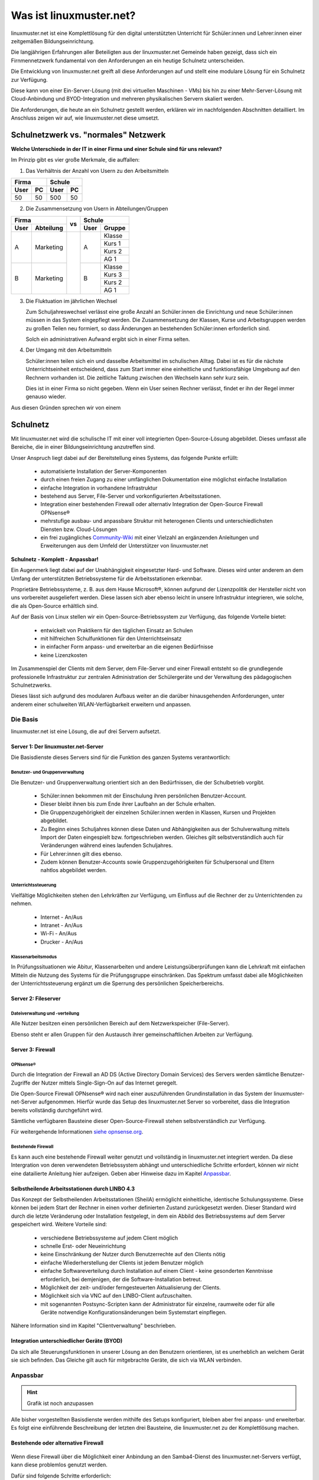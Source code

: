 .. |zb| unicode:: z. U+00A0 B. .. Zum Beispiel 

.. |_| unicode:: U+202F
   :trim:

.. |copy| unicode:: 0xA9 .. Copyright-Zeichen
   :ltrim:

.. |reg| unicode:: U+00AE .. Trademark
   :ltrim:

.. _what-is-linuxmuster.net-label:

========================
Was ist linuxmuster.net?
========================

.. sectionauthor:: `@cweikl <https://ask.linuxmuster.net/u/cweikl>`_,
                   `@MachtDochNix <https://ask.linuxmuster.net/u/machtdochnix>`_

linuxmuster.net ist eine Komplettlösung für den digital unterstützten Unterricht für Schüler:innen und Lehrer:innen einer zeitgemäßen Bildungseinrichtung.

Die langjährigen Erfahrungen aller Beteiligten aus der linuxmuster.net Gemeinde haben gezeigt, dass sich ein Firnmennetzwerk fundamental von den Anforderungen an ein 
heutige Schulnetz unterscheiden. 

Die Entwicklung von linuxmuster.net greift all diese Anforderungen auf und stellt eine modulare Lösung für ein Schulnetz zur Verfügung. 

Diese kann von einer Ein-Server-Lösung (mit drei virtuellen Maschinen - VMs) bis hin zu einer Mehr-Server-Lösung mit Cloud-Anbindung und BYOD-Integration und mehreren physikalischen Servern skaliert werden.

Die Anforderungen, die heute an ein Schulnetz gestellt werden, erklären wir im nachfolgenden Abschnitten detailliert. Im Anschluss zeigen wir auf, wie linuxmuster.net diese umsetzt.

Schulnetzwerk vs. "normales" Netzwerk
=====================================

**Welche Unterschiede in der IT in einer Firma und einer Schule sind für uns relevant?**

Im Prinzip gibt es vier große Merkmale, die auffallen:

1. Das Verhältnis der Anzahl von Usern zu den Arbeitsmitteln

.. tabularcolumns:: |c|c|c|c|

+-----------+-----------+
| Firma     | Schule    |
+------+----+------+----+
| User | PC | User | PC |
+======+====+======+====+
|  50  | 50 | 500  | 50 |
+------+----+------+----+

2. Die Zusammensetzung von Usern in Abteilungen/Gruppen

.. tabularcolumns:: |c|c|c|c|c|

+------------------+----+---------------+
|      Firma       |    |    Schule     |
+------+-----------+ vs +------+--------+
| User | Abteilung |    | User | Gruppe |
+======+===========+====+======+========+
|  A   | Marketing |    |  A   | Klasse |
|      |           |    |      +--------+
|      |           |    |      | Kurs 1 |
|      |           |    |      +--------+
|      |           |    |      | Kurs 2 |
|      |           |    |      +--------+
|      |           |    |      | AG 1   |
+------+-----------+    +------+--------+
|  B   | Marketing |    |  B   | Klasse |
|      |           |    |      +--------+
|      |           |    |      | Kurs 3 |
|      |           |    |      +--------+
|      |           |    |      | Kurs 2 |
|      |           |    |      +--------+
|      |           |    |      | AG 1   |
+------+-----------+----+------+--------+

3. Die Fluktuation im jährlichen Wechsel

   Zum Schuljahreswechsel verlässt eine große Anzahl an Schüler:innen die Einrichtung und neue Schüler:innen müssen in das System eingepflegt werden. Die Zusammensetzung der Klassen, Kurse und Arbeitsgruppen werden zu großen Teilen neu formiert, so dass Änderungen an bestehenden Schüler:innen erforderlich sind.

   Solch ein administrativen Aufwand ergibt sich in einer Firma selten.

4. Der Umgang mit den Arbeitsmitteln

   Schüler:innen teilen sich ein und dasselbe Arbeitsmittel im schulischen Alltag. Dabei ist es für die nächste Unterrichtseinheit entscheidend, dass zum Start immer eine einheitliche und funktionsfähige Umgebung auf den Rechnern vorhanden ist. Die zeitliche Taktung zwischen den Wechseln kann sehr kurz sein.

   Dies ist in einer Firma so nicht gegeben. Wenn ein User seinen Rechner verlässt, findet er ihn der Regel immer genauso wieder.

Aus diesen Gründen sprechen wir von einem

Schulnetz
=========

Mit linuxmuster.net wird die schulische IT mit einer voll integrierten Open-Source-Lösung abgebildet. Dieses umfasst alle Bereiche, die in einer Bildungseinrichtung anzutreffen sind.

Unser Anspruch liegt dabei auf der Bereitstellung eines Systems, das folgende Punkte erfüllt:

    * automatisierte Installation der Server-Komponenten
    * durch einen freien Zugang zu einer umfänglichen Dokumentation eine möglichst einfache Installation
    * einfache Integration in vorhandene Infrastruktur
    * bestehend aus Server, File-Server und vorkonfigurierten Arbeitsstationen. 
    * Integration einer bestehenden Firewall oder alternativ Integration der Open-Source Firewall OPNsense |reg|
    * mehrstufige ausbau- und anpassbare Struktur mit heterogenen Clients und unterschiedlichsten Diensten bzw. Cloud-Lösungen
    * ein frei zugängliches `Community-Wiki <https://wiki.linuxmuster.net/community/>`_ mit einer Vielzahl an ergänzenden Anleitungen und Erweiterungen aus dem Umfeld der Unterstützer von linuxmuster.net

**Schulnetz - Komplett - Anpassbar!**

.. image::    media/structure_of_version_7.svg
   :name:     structure-over-all 
   :alt:      gesamte Struktur

Ein Augenmerk liegt dabei auf der Unabhängigkeit eingesetzter Hard- und Software. Dieses wird unter anderem an dem Umfang der unterstützten Betriebssysteme für die Arbeitsstationen erkennbar.

Proprietäre Betriebssysteme, |zb| aus dem Hause Microsoft |reg|, können aufgrund der Lizenzpolitik der Hersteller nicht von uns vorbereitet ausgeliefert werden. Diese lassen sich aber ebenso leicht in unsere Infrastruktur integrieren, wie solche, die als Open-Source erhältlich sind.

Auf der Basis von Linux stellen wir ein Open-Source-Betriebssystem zur Verfügung, das folgende Vorteile bietet:

    * entwickelt von Praktikern für den täglichen Einsatz an Schulen
    * mit hilfreichen Schulfunktionen für den Unterrichtseinsatz
    * in einfacher Form anpass- und erweiterbar an die eigenen Bedürfnisse
    * keine Lizenzkosten

.. image::    media/structure_of_version_7_lmn.svg
   :name:     structure-basic-components
   :alt:      Struktur der Basis-Komponenten
   :width:    500px
   :align:    center

Im Zusammenspiel der Clients mit dem Server, dem File-Server und einer Firewall entsteht so die grundlegende professionelle Infrastruktur zur zentralen Administration der Schülergeräte und der Verwaltung des pädagogischen Schulnetzwerks.

Dieses lässt sich aufgrund des modularen Aufbaus weiter an die darüber hinausgehenden Anforderungen, unter anderem einer schulweiten WLAN-Verfügbarkeit erweitern und anpassen.

Die Basis
---------

linuxmuster.net ist eine Lösung, die auf drei Servern aufsetzt. 

Server 1: Der linuxmuster.net-Server
+++++++++++++++++++++++++++++++++++++

.. image::    media/structure_of_version_7_server.svg
   :name:     structure-lmn-server
   :alt:      Struktur der Basis-Komponente - LMN-Server

Die Basisdienste dieses Servers sind für die Funktion des ganzen Systems verantwortlich:

Benutzer- und Gruppenverwaltung
^^^^^^^^^^^^^^^^^^^^^^^^^^^^^^^

Die Benutzer- und Gruppenverwaltung orientiert sich an den Bedürfnissen, die der Schulbetrieb vorgibt.

    * Schüler:innen bekommen mit der Einschulung ihren persönlichen Benutzer-Account.
    * Dieser bleibt ihnen bis zum Ende ihrer Laufbahn an der Schule erhalten.
    * Die Gruppenzugehörigkeit der einzelnen Schüler:innen werden in Klassen, Kursen und Projekten abgebildet.
    * Zu Beginn eines Schuljahres können diese Daten und Abhängigkeiten aus der Schulverwaltung mittels Import der Daten eingespielt bzw. fortgeschrieben werden.
      Gleiches gilt selbstverständlich auch für Veränderungen während eines laufenden Schuljahres.
    * Für Lehrer:innen gilt dies ebenso.
    * Zudem können Benutzer-Accounts sowie Gruppenzugehörigkeiten für Schulpersonal und Eltern nahtlos abgebildet werden.

Unterrichtssteuerung
^^^^^^^^^^^^^^^^^^^^

Vielfältige Möglichkeiten stehen den Lehrkräften zur Verfügung, um Einfluss auf die Rechner der zu Unterrichtenden zu nehmen.

    * Internet - An/Aus
    * Intranet - An/Aus
    * Wi-Fi - An/Aus
    * Drucker - An/Aus

Klassenarbeitsmodus
^^^^^^^^^^^^^^^^^^^^

In Prüfungssituationen wie Abitur, Klassenarbeiten und andere Leistungsüberprüfungen kann die Lehrkraft mit einfachen Mitteln die Nutzung des Systems für die Prüfungsgruppe einschränken. Das Spektrum umfasst dabei alle Möglichkeiten der Unterrichtssteuerung ergänzt um die Sperrung des persönlichen Speicherbereichs.

Server 2: Fileserver
++++++++++++++++++++

Dateiverwaltung und -verteilung
^^^^^^^^^^^^^^^^^^^^^^^^^^^^^^^^

.. image::    media/structure_of_version_7_fileserver.svg
   :name:     structure-fileserver
   :alt:      Struktur der Basis-Komponente - Fileserver

Alle Nutzer besitzen einen persönlichen Bereich auf dem Netzwerkspeicher (File-Server).

Ebenso steht er allen Gruppen für den Austausch ihrer gemeinschaftlichen Arbeiten zur Verfügung. 

Server 3: Firewall
++++++++++++++++++

OPNsense |reg|
^^^^^^^^^^^^^^
Durch die Integration der Firewall an AD DS (Active Directory Domain Services) des Servers werden sämtliche Benutzer-Zugriffe der Nutzer mittels Single-Sign-On auf das Internet geregelt.

Die Open-Source Firewall OPNsense |reg| wird nach einer auszuführenden Grundinstallation in das System der linuxmuster-net-Server aufgenommen. Hierfür wurde das Setup des linuxmuster.net Server so vorbereitet, dass die Integration bereits vollständig durchgeführt wird.

Sämtliche verfügbaren Bausteine dieser Open-Source-Firewall stehen selbstverständlich zur Verfügung.

Für weitergehende Informationen `siehe opnsense.org <https://opnsense.org/>`_.

.. image::    media/structure_of_version_7_firewall.svg
   :name:     structure-firewall
   :alt:      Struktur der Basis-Komponente - Firewall 

Bestehende Firewall
^^^^^^^^^^^^^^^^^^^
Es kann auch eine bestehende Firewall weiter genutzt und vollständig in linuxmuster.net integriert werden. Da diese Intergration von deren verwendeten Betriebssystem abhängt und unterschiedliche Schritte erfordert, können wir nicht eine datailierte Anleitung hier aufzeigen. Geben aber Hinweise dazu im Kapitel `Anpassbar`_. 

  
Selbstheilende Arbeitsstationen durch LINBO 4.3
+++++++++++++++++++++++++++++++++++++++++++++++

.. image::    media/structure_of_version_7_client.svg
   :name:     structure-linbo-client-management
   :alt:      Struktur der Basis-Komponente - LINBO (Client-Managements)

Das Konzept der Selbstheilenden Arbeitsstationen (SheilA) ermöglicht einheitliche, identische Schulungssysteme. Diese können bei jedem Start der Rechner in einen vorher definierten Zustand zurückgesetzt werden. Dieser Standard wird durch die letzte Veränderung oder Installation festgelegt, in dem ein Abbild des Betriebssystems auf dem Server gespeichert wird. Weitere Vorteile sind:

    * verschiedene Betriebssysteme auf jedem Client möglich
    * schnelle Erst- oder Neueinrichtung
    * keine Einschränkung der Nutzer durch Benutzerrechte auf den Clients nötig
    * einfache Wiederherstellung der Clients ist jedem Benutzer möglich
    * einfache Softwareverteilung durch Installation auf einem Client - keine gesonderten Kenntnisse erforderlich, bei demjenigen, der die Software-Installation betreut.
    * Möglichkeit der zeit- und/oder ferngesteuerten Aktualisierung der Clients.
    * Möglichkeit sich via VNC auf den LINBO-Client aufzuschalten.
    * mit sogenannten Postsync-Scripten kann der Administrator für einzelne, raumweite oder für alle Geräte notwendige Konfigurationsänderungen beim Systemstart einpflegen.

Nähere Information sind im Kapitel "Clientverwaltung" beschrieben.

Integration unterschiedlicher Geräte (BYOD)
+++++++++++++++++++++++++++++++++++++++++++

Da sich alle Steuerungsfunktionen in unserer Lösung an den Benutzern orientieren, ist es unerheblich an welchem Gerät sie sich befinden. Das Gleiche gilt auch für mitgebrachte Geräte, die sich via WLAN verbinden.


Anpassbar
---------

.. hint::

   Grafik ist noch anzupassen

.. image::    media/structure_of_version_7_community.svg
   :name:     structure-community-components
   :alt:      Struktur der Erweiterungen (Community)
   :height:   500px
   :align:    center 

Alle bisher vorgestellten Basisdienste werden mithilfe des Setups konfiguriert, bleiben aber frei anpass- und erweiterbar. Es folgt eine einführende Beschreibung der letzten drei Bausteine, die linuxmuster.net zu der Komplettlösung machen.

Bestehende oder alternative Firewall
++++++++++++++++++++++++++++++++++++

   .. image::    media/structure_of_version_7_alternate.svg
      :name:     structure-alternativ-firewall
      :alt:      Struktur der Einbindung einer alternativen Firewall
      :width:    150px
      :align:    right

Wenn diese Firewall über die Möglichkeit einer Anbindung an den Samba4-Dienst des linuxmuster.net-Servers verfügt, kann diese problemlos genutzt werden.

Dafür sind folgende Schritte erforderlich:

1. Installation und Setup des linuxmuster.net - Server für das Dienst-, User- und Client-Management
2. Installation und Einbindung des linuxmuster.net - File-Server für die Bereitstellung von Speicherplatz für Benutzer, Klassen etc.
3. Anpassung der bestehenden Firewall, um die Internet-Sperre u.a. Dienste von linuxmuster.net voll zu unterstützen.

.. hint::

   In der bestehenden Firewall müssen hier

   - Routen gesetzt
   - für die Internetsperre die Gruppenmitgliedschaften im AD abgefragt
   - ein Zeitserver bereitgestellt
   - ein DNS-Forwarder so konfiguriert werden, dass externe URLs aufgelöst und lokale URLs an den AD weitergeleitet werden, der für die lokale Zone als DNS arbeitet
 
Optionale Server
++++++++++++++++

Für weitergehende Anpassungen besteht die Möglichkeit, optionale Server einzubinden.

   .. image::    media/structure_of_version_7_optional.svg
      :name:     structure-option-server
      :alt:      Struktur der Einbindung optionaler lokaler Server
      :width:    150px
      :align:    right

In der Darstellung ist etwa ein Docker-Server als Erweiterung an die Bedürfnisse der Bildungseinrichtung eingebunden. Docker ist ein Open-Source-Projekt zur automatisierten Anwendungsverteilung durch Container, die alle benötigten Pakete mitbringen. So vereinfacht sich die Bereitstellung und Verteilung. Außerdem gewährleisten sie die Trennung und Verwaltung der auf dem Docker-Server genutzten Ressourcen.

Für weitergehende Informationen siehe die Docker-Homepage: https://www.docker.com


externe Dienste / Server
++++++++++++++++++++++++

Ein Porfolio an unterschiedlichen externen Diensten / Servern lässt sich an die linuxmuster.net Lösung anbinden, sodass eine einheitliche Authentifizierung erfolgt.

.. hint::

   Grafik ist noch anzupassen

   .. image::    media/structure_of_version_7_extra.svg
      :name:     structure-extra-server-and-services
      :alt:      Struktur der Einbindung externer Server und Dienste
      :width:   150px
      :align:    right

Es können extern gehostete Server wie Nextcloud, Moodle, Konferenzsysteme oder andere Dienste integriert werden.

Eine weitere Alternative wäre die Integration von verschiedenen Diensten mittels edulution.io. Für weitere Informationen zu dieser als open-source-software frei verfügbare Lösung siehe `edulution.io <https://ask.linuxmuster.net/t/edulution-io-ankuendigungen-news/11388>`_

:download:`Vorgestellte Struktur als Inkscape SVG <media/structure_of_version_7_simple.svg>`

Support
-------

Die unter `Die Basis`_ vorgestellten Bestandteile werden vom Verein **linuxmuster.net e. V.** entwickelt und unterstützt.

Diese Unterstützung wird durch das

   **Hilfe-Forum** `<https://www.linuxmuster.net/de/support-de/discourse-forum/>`_

und die

   **telefonische Hotline** `<https://www.linuxmuster.net/de/support-de/hotline/>`_

geleistet.

   **All diese Leistungen sind nicht von einer Mitgliedschaft im Verein abhängig.**

   Aufgrund der Vielzahl möglicher Einsatzszenarien umfasst der telefonische Support alle bereitgestellten Basis-Dienste, die in der Dokumentation beschrieben sind.

   **Das Support-Team berät aber gerne und zeigt alle Möglichkeiten und Alternativen auf.**



